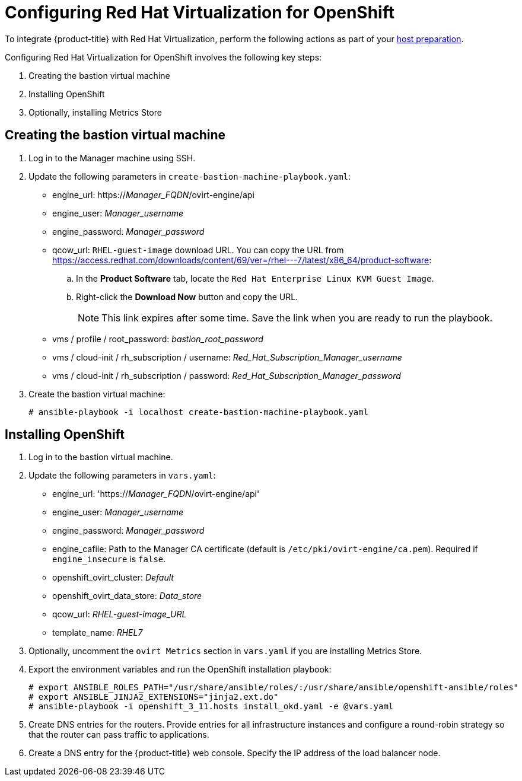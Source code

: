 ////
Module included in the following assemblies:

install_config/configuring_rhv.adoc
////

[id='configuring-rhv-objects_{context}']
= Configuring Red Hat Virtualization for OpenShift

To integrate {product-title} with Red Hat Virtualization, perform the following
actions as part of your
xref:../install/host_preparation.adoc#install-config-install-host-preparation[host preparation].

Configuring Red Hat Virtualization for OpenShift involves the following key steps:

. Creating the bastion virtual machine
. Installing OpenShift
. Optionally, installing Metrics Store

== Creating the bastion virtual machine

. Log in to the Manager machine using SSH.
. Update the following parameters in `create-bastion-machine-playbook.yaml`:

* engine_url: https://_Manager_FQDN_/ovirt-engine/api
* engine_user: _Manager_username_
* engine_password: _Manager_password_
* qcow_url: `RHEL-guest-image` download URL. You can copy the URL from link:https://access.redhat.com/downloads/content/69/ver=/rhel---7/latest/x86_64/product-software[]:
.. In the *Product Software* tab, locate the `Red Hat Enterprise Linux KVM Guest Image`.
.. Right-click the *Download Now* button and copy the URL.
+
[NOTE]
====
This link expires after some time. Save the link when you are ready to run the playbook.
====

* vms / profile / root_password: _bastion_root_password_
* vms / cloud-init / rh_subscription / username: _Red_Hat_Subscription_Manager_username_
* vms / cloud-init / rh_subscription / password: _Red_Hat_Subscription_Manager_password_

. Create the bastion virtual machine:
+
[options="nowrap" subs="+quotes,verbatim"]
----
# ansible-playbook -i localhost create-bastion-machine-playbook.yaml
----

== Installing OpenShift

. Log in to the bastion virtual machine.
. Update the following parameters in `vars.yaml`:

* engine_url: 'https://_Manager_FQDN_/ovirt-engine/api'
* engine_user: _Manager_username_
* engine_password:  _Manager_password_
* engine_cafile: Path to the Manager CA certificate (default is `/etc/pki/ovirt-engine/ca.pem`). Required if `engine_insecure` is `false`.
* openshift_ovirt_cluster: _Default_
* openshift_ovirt_data_store: _Data_store_
* qcow_url: _RHEL-guest-image_URL_
* template_name: _RHEL7_

. Optionally, uncomment the `ovirt Metrics` section in `vars.yaml` if you are installing Metrics Store.

. Export the environment variables and run the OpenShift installation playbook:
+
[options="nowrap" subs="+quotes,verbatim"]
----
# export ANSIBLE_ROLES_PATH="/usr/share/ansible/roles/:/usr/share/ansible/openshift-ansible/roles"
# export ANSIBLE_JINJA2_EXTENSIONS="jinja2.ext.do"
# ansible-playbook -i openshift_3_11.hosts install_okd.yaml -e @vars.yaml
----

. Create DNS entries for the routers. Provide entries for all infrastructure instances and configure a round-robin strategy so that the router can pass traffic to applications.

. Create a DNS entry for the {product-title} web console. Specify the IP address of the load balancer node.
